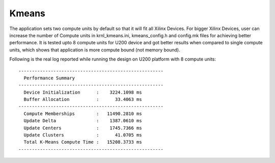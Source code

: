 Kmeans
======

The application sets two compute units by default so that it will fit
all Xilinx Devices. For bigger Xilinx Devices, user can increase the
number of Compute units in krnl_kmeans.ini, kmeans_config.h and
config.mk files for achieving better performance. It is tested upto 8
compute units for U200 device and got better results when compared to
single compute units, which shows that application is more compute bound
(not memory bound).

Following is the real log reported while running the design on U200
platform with 8 compute units:

::

   ------------------------------------------------------
     Performance Summary                                 
   ------------------------------------------------------
     Device Initialization      :    3224.1098 ms
     Buffer Allocation          :      33.4063 ms
   ------------------------------------------------------
     Compute Memberships        :   11490.2810 ms
     Update Delta               :    1387.0610 ms
     Update Centers             :    1745.7366 ms
     Update Clusters            :      41.0705 ms
     Total K-Means Compute Time :   15208.3733 ms
   ------------------------------------------------------
